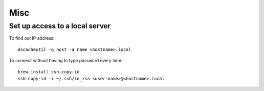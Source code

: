 Misc
====

Set up access to a local server
-------------------------------

To find out IP address::

   dscacheutil -q host -a name <hostname>.local

To connect without having to type password every time::

    brew install ssh-copy-id
    ssh-copy-id -i ~/.ssh/id_rsa <user-name>@<hostname>.local
